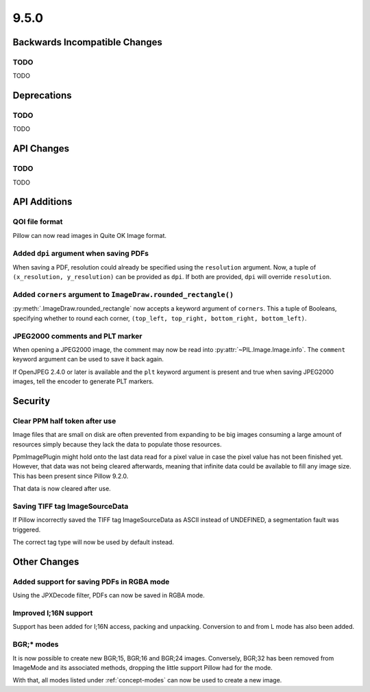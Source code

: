9.5.0
-----

Backwards Incompatible Changes
==============================

TODO
^^^^

TODO

Deprecations
============

TODO
^^^^

TODO

API Changes
===========

TODO
^^^^

TODO

API Additions
=============

QOI file format
^^^^^^^^^^^^^^^

Pillow can now read images in Quite OK Image format.

Added ``dpi`` argument when saving PDFs
^^^^^^^^^^^^^^^^^^^^^^^^^^^^^^^^^^^^^^^

When saving a PDF, resolution could already be specified using the
``resolution`` argument. Now, a tuple of ``(x_resolution, y_resolution)`` can
be provided as ``dpi``. If both are provided, ``dpi`` will override
``resolution``.

Added ``corners`` argument to ``ImageDraw.rounded_rectangle()``
^^^^^^^^^^^^^^^^^^^^^^^^^^^^^^^^^^^^^^^^^^^^^^^^^^^^^^^^^^^^^^^

:py:meth:`.ImageDraw.rounded_rectangle` now accepts a keyword argument of
``corners``. This a tuple of Booleans, specifying whether to round each corner,
``(top_left, top_right, bottom_right, bottom_left)``.

JPEG2000 comments and PLT marker
^^^^^^^^^^^^^^^^^^^^^^^^^^^^^^^^

When opening a JPEG2000 image, the comment may now be read into
:py:attr:`~PIL.Image.Image.info`. The ``comment`` keyword argument can be used
to save it back again.

If OpenJPEG 2.4.0 or later is available and the ``plt`` keyword argument
is present and true when saving JPEG2000 images, tell the encoder to generate
PLT markers.

Security
========

Clear PPM half token after use
^^^^^^^^^^^^^^^^^^^^^^^^^^^^^^

Image files that are small on disk are often prevented from expanding to be
big images consuming a large amount of resources simply because they lack the
data to populate those resources.

PpmImagePlugin might hold onto the last data read for a pixel value in case the
pixel value has not been finished yet. However, that data was not being cleared
afterwards, meaning that infinite data could be available to fill any image
size. This has been present since Pillow 9.2.0.

That data is now cleared after use.

Saving TIFF tag ImageSourceData
^^^^^^^^^^^^^^^^^^^^^^^^^^^^^^^

If Pillow incorrectly saved the TIFF tag ImageSourceData as ASCII instead of
UNDEFINED, a segmentation fault was triggered.

The correct tag type will now be used by default instead.

Other Changes
=============

Added support for saving PDFs in RGBA mode
^^^^^^^^^^^^^^^^^^^^^^^^^^^^^^^^^^^^^^^^^^

Using the JPXDecode filter, PDFs can now be saved in RGBA mode.

Improved I;16N support
^^^^^^^^^^^^^^^^^^^^^^

Support has been added for I;16N access, packing and unpacking. Conversion to
and from L mode has also been added.

BGR;* modes
^^^^^^^^^^^

It is now possible to create new BGR;15, BGR;16 and BGR;24 images. Conversely, BGR;32
has been removed from ImageMode and its associated methods, dropping the little support
Pillow had for the mode.

With that, all modes listed under :ref:`concept-modes` can now be used to create a new
image.
